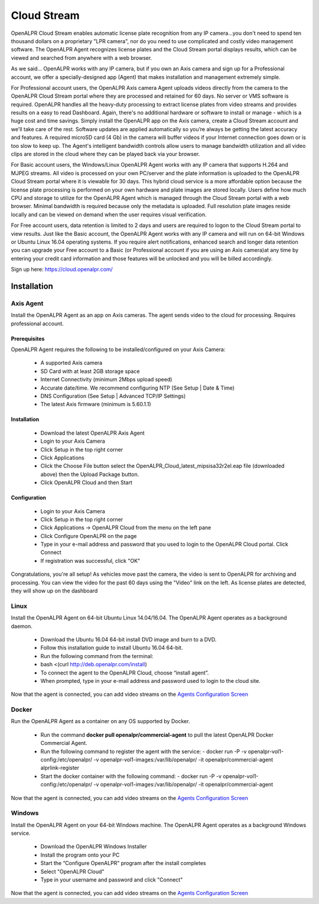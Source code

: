 ********************
Cloud Stream
********************


OpenALPR Cloud Stream enables automatic license plate recognition from any IP camera...you don't need to spend ten thousand dollars on a proprietary "LPR camera", nor do you need to use complicated and costly video management software. The OpenALPR Agent recognizes license plates and the Cloud Stream portal displays results, which can be viewed and searched from anywhere with a web browser.

As we said... OpenALPR works with any IP camera, but if you own an Axis camera and sign up for a Professional account, we offer a specially-designed app (Agent) that makes installation and management extremely simple.

For Professional account users, the OpenALPR Axis camera Agent uploads videos directly from the camera to the OpenALPR Cloud Stream portal where they are processed and retained for 60 days. No server or VMS software is required. OpenALPR handles all the heavy-duty processing to extract license plates from video streams and provides results on a easy to read Dashboard. Again, there's no additional hardware or software to install or manage - which is a huge cost and time savings. Simply install the OpenALPR app on the Axis camera, create a Cloud Stream account and we'll take care of the rest. Software updates are applied automatically so you’re always be getting the latest accuracy and features. A required microSD card (4 Gb) in the camera will buffer videos if your Internet connection goes down or is too slow to keep up. The Agent's intelligent bandwidth controls allow users to manage bandwidth utilization and all video clips are stored in the cloud where they can be played back via your browser.

For Basic account users, the Windows/Linux OpenALPR Agent works with any IP camera that supports H.264 and MJPEG streams. All video is processed on your own PC/server and the plate information is uploaded to the OpenALPR Cloud Stream portal where it is viewable for 30 days. This hybrid cloud service is a more affordable option because the license plate processing is performed on your own hardware and plate images are stored locally. Users define how much CPU and storage to utilize for the OpenALPR Agent which is managed through the Cloud Stream portal with a web browser. Minimal bandwidth is required because only the metadata is uploaded. Full resolution plate images reside locally and can be viewed on demand when the user requires visual verification.

For Free account users, data retention is limited to 2 days and users are required to logon to the Cloud Stream portal to view results. Just like the Basic account, the OpenALPR Agent works with any IP camera and will run on 64-bit Windows or Ubuntu Linux 16.04 operating systems. If you require alert notifications, enhanced search and longer data retention you can upgrade your Free account to a Basic (or Professional account if you are using an Axis camera)at any time by entering your credit card information and those features will be unlocked and you will be billed accordingly.


Sign up here: https://cloud.openalpr.com/

Installation
==============


Axis Agent
---------------

Install the OpenALPR Agent as an app on Axis cameras. The agent sends video to the cloud for processing. Requires professional account.

Prerequisites
...............

OpenALPR Agent requires the following to be installed/configured on your Axis Camera:

  - A supported Axis camera
  - SD Card with at least 2GB storage space
  - Internet Connectivity (minimum 2Mbps upload speed)
  - Accurate date/time. We recommend configuring NTP (See Setup | Date & Time)
  - DNS Configuration (See Setup | Advanced TCP/IP Settings)
  - The latest Axis firmware (minimum is 5.60.1.1)

Installation
..............

  - Download the latest OpenALPR Axis Agent
  - Login to your Axis Camera
  - Click Setup in the top right corner
  - Click Applications
  - Click the Choose File button select the OpenALPR_Cloud_latest_mipsisa32r2el.eap file (downloaded above) then the Upload Package button.
  - Click OpenALPR Cloud and then Start

Configuration
...............

  - Login to your Axis Camera
  - Click Setup in the top right corner
  - Click Applications -> OpenALPR Cloud from the menu on the left pane
  - Click Configure OpenALPR on the page
  - Type in your e-mail address and password that you used to login to the OpenALPR Cloud portal. Click Connect
  - If registration was successful, click "OK"

Congratulations, you're all setup! As vehicles move past the camera, the video is sent to OpenALPR for archiving and processing. You can view the video for the past 60 days using the "Video" link on the left. As license plates are detected, they will show up on the dashboard

Linux
---------------

Install the OpenALPR Agent on 64-bit Ubuntu Linux 14.04/16.04. The OpenALPR Agent operates as a background daemon.

  - Download the Ubuntu 16.04 64-bit install DVD image and burn to a DVD.
  - Follow this installation guide to install Ubuntu 16.04 64-bit.
  - Run the following command from the terminal:
  - bash <(curl http://deb.openalpr.com/install)
  - To connect the agent to the OpenALPR Cloud, choose “install agent”.
  - When prompted, type in your e-mail address and password used to login to the cloud site.

Now that the agent is connected, you can add video streams on the `Agents Configuration Screen <https://cloud.openalpr.com/configure/agents/>`_


Docker
---------------

Run the OpenALPR Agent as a container on any OS supported by Docker.

  - Run the command **docker pull openalpr/commercial-agent** to pull the latest OpenALPR Docker Commercial Agent.
  - Run the following command to register the agent with the service:
    - docker run -P -v openalpr-vol1-config:/etc/openalpr/ -v openalpr-vol1-images:/var/lib/openalpr/ -it openalpr/commercial-agent alprlink-register
  - Start the docker container with the following command:
    - docker run -P -v openalpr-vol1-config:/etc/openalpr/ -v openalpr-vol1-images:/var/lib/openalpr/ -it openalpr/commercial-agent

Now that the agent is connected, you can add video streams on the `Agents Configuration Screen <https://cloud.openalpr.com/configure/agents/>`_


Windows
---------------

Install the OpenALPR Agent on your 64-bit Windows machine. The OpenALPR Agent operates as a background Windows service.

  - Download the OpenALPR Windows Installer
  - Install the program onto your PC
  - Start the “Configure OpenALPR” program after the install completes
  - Select "OpenALPR Cloud"
  - Type in your username and password and click "Connect"

Now that the agent is connected, you can add video streams on the `Agents Configuration Screen <https://cloud.openalpr.com/configure/agents/>`_